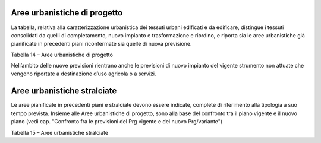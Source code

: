 Aree urbanistiche di progetto
^^^^^^^^^^^^^^^^^^^^^^^^^^^^^

La tabella, relativa alla caratterizzazione urbanistica dei tessuti
urbani edificati e da edificare, distingue i tessuti consolidati da
quelli di completamento, nuovo impianto e trasformazione e riordino, e
riporta sia le aree urbanistiche già pianificate in precedenti piani
riconfermate sia quelle di nuova previsione.

Tabella 14 – Aree urbanistiche di progetto

+-----------------+-----------------+-----------------+-----------------+
| **AREE          |
| URBANISTICHE DI |
| PROGETTO**      |
+=================+=================+=================+=================+
| **Codice**      | **Nome**        | **Descrizione** |                 |
+-----------------+-----------------+-----------------+-----------------+
| **CN**          | .. rubric:: Are | confermate      | Tessuto saturo  |
|                 | e               |                 | ove non sono    |
|                 |    consolidate  |                 | previsti        |
|                 |    :name: aree- |                 | significativi   |
|                 | consolidate     |                 | incrementi      |
|                 |                 |                 | edificatori.    |
|                 |                 |                 | Aree totalmente |
|                 |                 |                 | edificate e     |
|                 |                 |                 | infrastrutturat |
|                 |                 |                 | e.              |
+-----------------+-----------------+-----------------+-----------------+
|                 | .. rubric::     | di nuova        |                 |
|                 |    :name: secti | previsione      |                 |
|                 | on              |                 |                 |
+-----------------+-----------------+-----------------+-----------------+
| **CM**          | Aree di         | confermate      | Tessuto non     |
|                 | completamento   |                 | saturo con      |
|                 |                 |                 | presenza di     |
|                 |                 |                 | porzioni ancora |
|                 |                 |                 | suscettibili di |
|                 |                 |                 | edificazione.   |
|                 |                 |                 | Aree già        |
|                 |                 |                 | infrastrutturat |
|                 |                 |                 | e.              |
+-----------------+-----------------+-----------------+-----------------+
|                 |                 | di nuova        |                 |
|                 |                 | previsione      |                 |
+-----------------+-----------------+-----------------+-----------------+
| **TR**          | Aree di         | confermate      | Aree totalmente |
|                 | trasformazione  |                 | urbanizzate ed  |
|                 | / sostituzione  |                 | insediate di    |
|                 | e riordino /    |                 | cui si rende    |
|                 | rigenerazione   |                 | necessario un   |
|                 |                 |                 | radicale cambio |
|                 |                 |                 | d'uso,          |
|                 |                 |                 | attraverso      |
|                 |                 |                 | interventi di   |
|                 |                 |                 | ristrutturazion |
|                 |                 |                 | e               |
|                 |                 |                 | urbanistica o   |
|                 |                 |                 | rigenerazione   |
|                 |                 |                 | urbana.         |
|                 |                 |                 | Comprendono     |
|                 |                 |                 | anche le aree   |
|                 |                 |                 | degradate, da   |
|                 |                 |                 | rigenerare,     |
|                 |                 |                 | inutilizzate,   |
|                 |                 |                 | ecc.            |
+-----------------+-----------------+-----------------+-----------------+
|                 |                 | di nuova        |                 |
|                 |                 | previsione      |                 |
+-----------------+-----------------+-----------------+-----------------+
| **ES**          | Aree di nuovo   | confermate      | Area di nuovo   |
|                 | impianto        |                 | impianto e      |
|                 |                 |                 | nuovo           |
|                 |                 |                 | insediamento    |
+-----------------+-----------------+-----------------+-----------------+
|                 |                 | di nuova        |                 |
|                 |                 | previsione      |                 |
+-----------------+-----------------+-----------------+-----------------+

Nell’ambito delle nuove previsioni rientrano anche le previsioni di
nuovo impianto del vigente strumento non attuate che vengono riportate a
destinazione d’uso agricola o a servizi.

Aree urbanistiche stralciate
^^^^^^^^^^^^^^^^^^^^^^^^^^^^

Le aree pianificate in precedenti piani e stralciate devono essere
indicate, complete di riferimento alla tipologia a suo tempo prevista.
Insieme alle Aree urbanistiche di progetto, sono alla base del confronto
tra il piano vigente e il nuovo piano (vedi cap. "Confronto fra le
previsioni del Prg vigente e del nuovo Prg/variante")

Tabella 15 – Aree urbanistiche stralciate

+-----------------+-----------------+-----------------+-----------------+
| **AREE          |
| URBANISTICHE    |
| STRALCIATE**    |
+=================+=================+=================+=================+
| **Codice**      | **Nome**        | **Descrizione** |                 |
+-----------------+-----------------+-----------------+-----------------+
| **SC**          | Aree di         |                 | Tessuto non     |
|                 | completamento   |                 | saturo con      |
|                 |                 |                 | presenza di     |
|                 |                 |                 | porzioni ancora |
|                 |                 |                 | suscettibili di |
|                 |                 |                 | edificazione.   |
|                 |                 |                 | Aree già        |
|                 |                 |                 | infrastrutturat |
|                 |                 |                 | e.              |
+-----------------+-----------------+-----------------+-----------------+
|                 |                 |                 |                 |
+-----------------+-----------------+-----------------+-----------------+
| **ST**          | Aree di         |                 | Aree totalmente |
|                 | trasformazione  |                 | urbanizzate ed  |
|                 | / sostituzione  |                 | insediate di    |
|                 | e riordino /    |                 | cui si rende    |
|                 | rigenerazione   |                 | necessario un   |
|                 |                 |                 | radicale cambio |
|                 |                 |                 | d'uso,          |
|                 |                 |                 | attraverso      |
|                 |                 |                 | interventi di   |
|                 |                 |                 | ristrutturazion |
|                 |                 |                 | e               |
|                 |                 |                 | urbanistica o   |
|                 |                 |                 | rigenerazione   |
|                 |                 |                 | urbana.         |
|                 |                 |                 | Comprendono     |
|                 |                 |                 | anche le aree   |
|                 |                 |                 | degradate, da   |
|                 |                 |                 | rigenerare,     |
|                 |                 |                 | inutilizzate,   |
|                 |                 |                 | ecc.            |
+-----------------+-----------------+-----------------+-----------------+
|                 |                 |                 |                 |
+-----------------+-----------------+-----------------+-----------------+
| **SN**          | Aree di nuovo   |                 | Area di nuovo   |
|                 | impianto        |                 | impianto e      |
|                 |                 |                 | nuovo           |
|                 |                 |                 | insediamento    |
+-----------------+-----------------+-----------------+-----------------+
|                 |                 |                 |                 |
+-----------------+-----------------+-----------------+-----------------+


.. raw:: html
           :file: disqus.html
